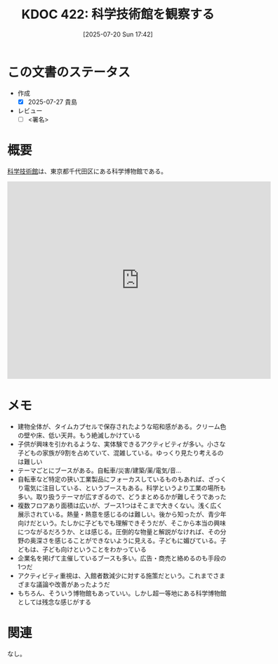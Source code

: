 :properties:
:ID: 20250720T174241
:mtime:    20250727102542
:ctime:    20250720174247
:end:
#+title:      KDOC 422: 科学技術館を観察する
#+date:       [2025-07-20 Sun 17:42]
#+filetags:   :draft:essay:
#+identifier: 20250720T174241

# (kd/denote-kdoc-rename)
# (denote-rename-file-using-front-matter (buffer-file-name) 0)
# (save-excursion (while (re-search-backward ":draft" nil t) (replace-match "")))
# (flush-lines "^\\#\s.+?")

# ====ポリシー。
# 1ファイル1アイデア。
# 1ファイルで内容を完結させる。
# 常にほかのエントリとリンクする。
# 自分の言葉を使う。
# 参考文献を残しておく。
# 文献メモの場合は、感想と混ぜないこと。1つのアイデアに反する
# ツェッテルカステンの議論に寄与するか。それで本を書けと言われて書けるか
# 頭のなかやツェッテルカステンにある問いとどのようにかかわっているか
# エントリ間の接続を発見したら、接続エントリを追加する。カード間にあるリンクの関係を説明するカード。
# アイデアがまとまったらアウトラインエントリを作成する。リンクをまとめたエントリ。
# エントリを削除しない。古いカードのどこが悪いかを説明する新しいカードへのリンクを追加する。
# 恐れずにカードを追加する。無意味の可能性があっても追加しておくことが重要。
# 個人の感想・意思表明ではない。事実や書籍情報に基づいている

# ====永久保存メモのルール。
# 自分の言葉で書く。
# 後から読み返して理解できる。
# 他のメモと関連付ける。
# ひとつのメモにひとつのことだけを書く。
# メモの内容は1枚で完結させる。
# 論文の中に組み込み、公表できるレベルである。

# ====水準を満たす価値があるか。
# その情報がどういった文脈で使えるか。
# どの程度重要な情報か。
# そのページのどこが本当に必要な部分なのか。
# 公表できるレベルの洞察を得られるか

# ====フロー。
# 1. 「走り書きメモ」「文献メモ」を書く
# 2. 1日1回既存のメモを見て、自分自身の研究、思考、興味にどのように関係してくるかを見る
# 3. 追加すべきものだけ追加する

* この文書のステータス
- 作成
  - [X] 2025-07-27 貴島
- レビュー
  - [ ] <署名>
# (progn (kill-line -1) (insert (format "  - [X] %s 貴島" (format-time-string "%Y-%m-%d"))))

# チェックリスト ================
# 関連をつけた。
# タイトルがフォーマット通りにつけられている。
# 内容をブラウザに表示して読んだ(作成とレビューのチェックは同時にしない)。
# 文脈なく読めるのを確認した。
# おばあちゃんに説明できる。
# いらない見出しを削除した。
# タグを適切にした。
# すべてのコメントを削除した。
* 概要
# 本文(見出しも設定する)

[[https://ja.wikipedia.org/wiki/%E7%A7%91%E5%AD%A6%E6%8A%80%E8%A1%93%E9%A4%A8][科学技術館]]は、東京都千代田区にある科学博物館である。

#+begin_export html
<iframe src="https://www.google.com/maps/embed?pb=!1m18!1m12!1m3!1d3907.053697938309!2d139.75048871198626!3d35.69158897246949!2m3!1f0!2f0!3f0!3m2!1i1024!2i768!4f13.1!3m3!1m2!1s0x60188c12c576f675%3A0xfcf1facbfb12c41!2sScience%20and%20Technology%20Museum!5e1!3m2!1sen!2sjp!4v1753578898950!5m2!1sen!2sjp" width="600" height="450" style="border:0;" allowfullscreen="" loading="lazy" referrerpolicy="no-referrer-when-downgrade"></iframe>
#+end_export

* メモ

- 建物全体が、タイムカプセルで保存されたような昭和感がある。クリーム色の壁や床、低い天井。もう絶滅しかけている
- 子供が興味を引かれるような、実体験できるアクティビティが多い。小さな子どもの家族が9割を占めていて、混雑している。ゆっくり見たり考えるのは難しい
- テーマごとにブースがある。自転車/災害/建築/薬/電気/音...
- 自転車など特定の狭い工業製品にフォーカスしているものもあれば、ざっくり電気に注目している、というブースもある。科学というより工業の場所も多い。取り扱うテーマが広すぎるので、どうまとめるかが難しそうであった
- 複数フロアあり面積は広いが、ブース1つはそこまで大きくない。浅く広く展示されている。熱量・熱意を感じるのは難しい。後から知ったが、青少年向けだという。たしかに子どもでも理解できそうだが、そこから本当の興味につながるだろうか、とは感じる。圧倒的な物量と解説がなければ、その分野の奥深さを感じることができないように見える。子どもに媚びている。子どもは、子ども向けということをわかっている
- 企業名を掲げて主催しているブースも多い。広告・商売と絡めるのも手段の1つだ
- アクティビティ重視は、入館者数減少に対する施策だという。これまでさまざまな議論や改善があったようだ
- もちろん、そういう博物館もあっていい。しかし超一等地にある科学博物館としては残念な感じがする

* 関連
# 関連するエントリ。なぜ関連させたか理由を書く。意味のあるつながりを意識的につくる。
# - この事実は自分のこのアイデアとどう整合するか。
# - この現象はあの理論でどう説明できるか。
# - ふたつのアイデアは互いに矛盾するか、互いを補っているか。
# - いま聞いた内容は以前に聞いたことがなかったか。
# - メモ y についてメモ x はどういう意味か。
# - 対立する
# - 修正する
# - 補足する
# - 付け加えるもの
# - アイデア同士を組み合わせて新しいものを生み出せないか
# - どんな疑問が浮かんだか
なし。
